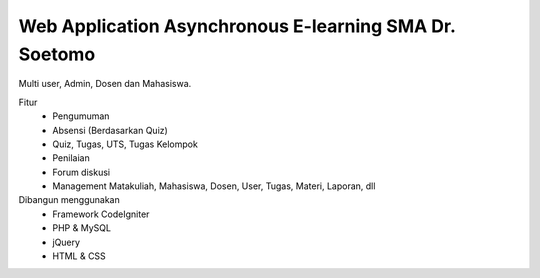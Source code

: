 ###################
Web Application Asynchronous E-learning SMA Dr. Soetomo
###################


Multi user, Admin, Dosen dan Mahasiswa.

Fitur
	- Pengumuman
	- Absensi (Berdasarkan Quiz)
	- Quiz, Tugas, UTS, Tugas Kelompok
	- Penilaian
	- Forum diskusi
	- Management Matakuliah, Mahasiswa, Dosen, User, Tugas, Materi, Laporan, dll
	
Dibangun menggunakan 
	- Framework CodeIgniter
	- PHP & MySQL
	- jQuery
	- HTML & CSS
